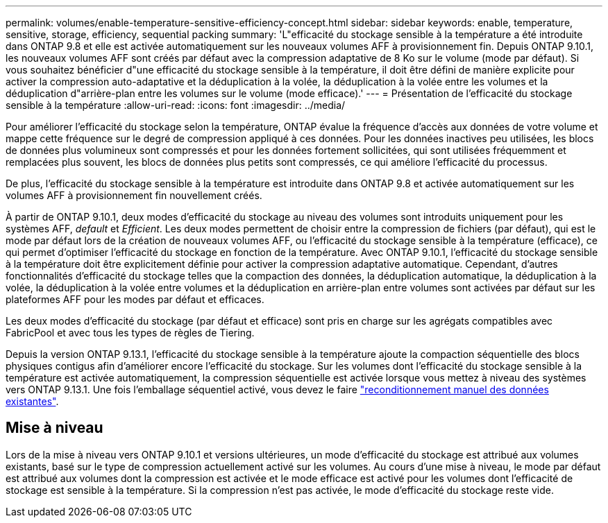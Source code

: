 ---
permalink: volumes/enable-temperature-sensitive-efficiency-concept.html 
sidebar: sidebar 
keywords: enable, temperature, sensitive, storage, efficiency, sequential packing 
summary: 'L"efficacité du stockage sensible à la température a été introduite dans ONTAP 9.8 et elle est activée automatiquement sur les nouveaux volumes AFF à provisionnement fin. Depuis ONTAP 9.10.1, les nouveaux volumes AFF sont créés par défaut avec la compression adaptative de 8 Ko sur le volume (mode par défaut). Si vous souhaitez bénéficier d"une efficacité du stockage sensible à la température, il doit être défini de manière explicite pour activer la compression auto-adaptative et la déduplication à la volée, la déduplication à la volée entre les volumes et la déduplication d"arrière-plan entre les volumes sur le volume (mode efficace).' 
---
= Présentation de l'efficacité du stockage sensible à la température
:allow-uri-read: 
:icons: font
:imagesdir: ../media/


[role="lead"]
Pour améliorer l'efficacité du stockage selon la température, ONTAP évalue la fréquence d'accès aux données de votre volume et mappe cette fréquence sur le degré de compression appliqué à ces données. Pour les données inactives peu utilisées, les blocs de données plus volumineux sont compressés et pour les données fortement sollicitées, qui sont utilisées fréquemment et remplacées plus souvent, les blocs de données plus petits sont compressés, ce qui améliore l'efficacité du processus.

De plus, l'efficacité du stockage sensible à la température est introduite dans ONTAP 9.8 et activée automatiquement sur les volumes AFF à provisionnement fin nouvellement créés.

À partir de ONTAP 9.10.1, deux modes d'efficacité du stockage au niveau des volumes sont introduits uniquement pour les systèmes AFF, _default_ et _Efficient_. Les deux modes permettent de choisir entre la compression de fichiers (par défaut), qui est le mode par défaut lors de la création de nouveaux volumes AFF, ou l'efficacité du stockage sensible à la température (efficace), ce qui permet d'optimiser l'efficacité du stockage en fonction de la température. Avec ONTAP 9.10.1, l'efficacité du stockage sensible à la température doit être explicitement définie pour activer la compression adaptative automatique. Cependant, d'autres fonctionnalités d'efficacité du stockage telles que la compaction des données, la déduplication automatique, la déduplication à la volée, la déduplication à la volée entre volumes et la déduplication en arrière-plan entre volumes sont activées par défaut sur les plateformes AFF pour les modes par défaut et efficaces.

Les deux modes d'efficacité du stockage (par défaut et efficace) sont pris en charge sur les agrégats compatibles avec FabricPool et avec tous les types de règles de Tiering.

Depuis la version ONTAP 9.13.1, l'efficacité du stockage sensible à la température ajoute la compaction séquentielle des blocs physiques contigus afin d'améliorer encore l'efficacité du stockage. Sur les volumes dont l'efficacité du stockage sensible à la température est activée automatiquement, la compression séquentielle est activée lorsque vous mettez à niveau des systèmes vers ONTAP 9.13.1. Une fois l'emballage séquentiel activé, vous devez le faire link:https://docs.netapp.com/us-en/ontap/volumes/run-efficiency-operations-manual-task.html["reconditionnement manuel des données existantes"].



== Mise à niveau

Lors de la mise à niveau vers ONTAP 9.10.1 et versions ultérieures, un mode d'efficacité du stockage est attribué aux volumes existants, basé sur le type de compression actuellement activé sur les volumes. Au cours d'une mise à niveau, le mode par défaut est attribué aux volumes dont la compression est activée et le mode efficace est activé pour les volumes dont l'efficacité de stockage est sensible à la température. Si la compression n'est pas activée, le mode d'efficacité du stockage reste vide.

